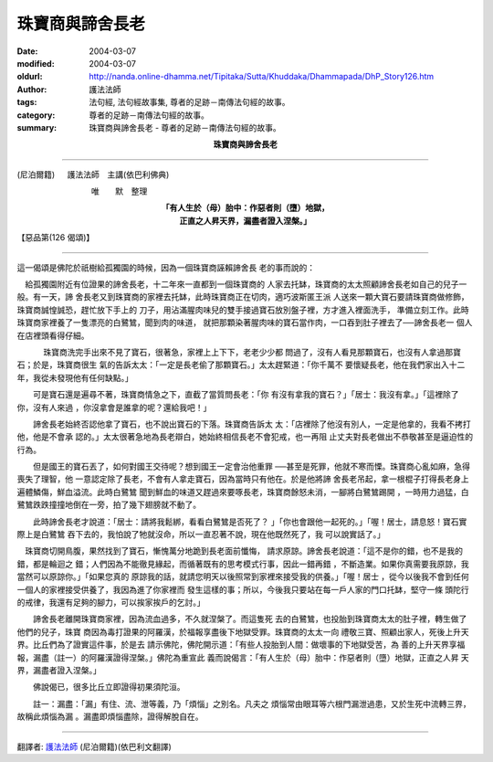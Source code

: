 珠寶商與諦舍長老
================

:date: 2004-03-07
:modified: 2004-03-07
:oldurl: http://nanda.online-dhamma.net/Tipitaka/Sutta/Khuddaka/Dhammapada/DhP_Story126.htm
:author: 護法法師
:tags: 法句經, 法句經故事集, 尊者的足跡－南傳法句經的故事。
:category: 尊者的足跡－南傳法句經的故事。
:summary: 珠寶商與諦舍長老 - 尊者的足跡－南傳法句經的故事。


.. container:: align-center

  **珠寶商與諦舍長老**

----

(尼泊爾籍) 　 護法法師　主講(依巴利佛典)

　　　　　　　　　 唯　　默　整理

.. container:: align-center

  | **「有人生於（母）胎中：作惡者則（墮）地獄，**
  | **正直之人昇天界，漏盡者證入涅槃。」**

【惡品第(126 偈頌)】

----

這一偈頌是佛陀於祇樹給孤獨園的時候，因為一個珠寶商誣賴諦舍長 老的事而說的：　

　給孤獨園附近有位證果的諦舍長老，十二年來一直都到一個珠寶商的 人家去托缽，珠寶商的太太照顧諦舍長老如自己的兒子一般。有一天，諦 舍長老又到珠寶商的家裡去托缽，此時珠寶商正在切肉，適巧波斯匿王派 人送來一顆大寶石要請珠寶商做修飾，珠寶商誠惶誠恐，趕忙放下手上的 刀子，用沾滿腥肉味兒的雙手接過寶石放別盤子裡，方才進入裡面洗手， 準備立刻工作。此時珠寶商家裡養了一隻漂亮的白鷺鷥，聞到肉的味道， 就把那顆染著腥肉味的寶石當作肉，一口吞到肚子裡去了──諦舍長老一 個人在店裡頭看得仔細。

　 　　珠寶商洗完手出來不見了寶石，很著急，家裡上上下下，老老少少都 問過了，沒有人看見那顆寶石，也沒有人拿過那寶石；於是，珠寶商很生 氣的告訴太太：「一定是長老偷了那顆寶石。」太太趕緊道：「你千萬不 要懷疑長老，他在我們家出入十二年，我從未發現他有任何缺點。」

　　可是寶石還是遍尋不著，珠寶商情急之下，直截了當質問長老：「你 有沒有拿我的寶石？」「居士：我沒有拿。」「這裡除了你，沒有人來過 ，你沒拿會是誰拿的呢？還給我吧！」　

　　諦舍長老始終否認他拿了寶石，也不說出寶石的下落。珠寶商告訴太 太：「店裡除了他沒有別人，一定是他拿的，我看不拷打他，他是不會承 認的。」太太很著急地為長老辯白，她始終相信長老不會犯戒，也一再阻 止丈夫對長老做出不恭敬甚至是逼迫性的行為。　

　　但是國王的寶石丟了，如何對國王交待呢？想到國王一定會治他重罪 ──甚至是死罪，他就不寒而慄。珠寶商心亂如麻，急得喪失了理智，他 一意認定除了長老，不會有人拿走寶石，因為當時只有他在。於是他將諦 舍長老吊起，拿一根棍子打得長老身上遍體鱗傷，鮮血溢流。此時白鷺鷥 聞到鮮血的味道又趕過來要啄長老，珠寶商餘怒未消，一腳將白鷺鷥踢開 ，一時用力過猛，白鷺鷥跌跌撞撞地倒在一旁，拍了幾下翅膀就不動了。

　　此時諦舍長老才說道：「居士：請將我鬆綁，看看白鷺鷥是否死了？ 」「你也會跟他一起死的。」「喔！居士，請息怒！寶石實際上是白鷺鷥 吞下去的，我怕說了牠就沒命，所以一直忍著不說，現在他既然死了，我 可以說實話了。」

　珠寶商切開鳥腹，果然找到了寶石，慚愧萬分地跪到長老面前懺悔， 請求原諒。諦舍長老說道：「這不是你的錯，也不是我的錯，都是輪迴之 錯；人們因為不能徹見緣起，而循著既有的思考模式行事，因此一錯再錯 ，不斷造業。如果你真需要我原諒，我當然可以原諒你。」「如果您真的 原諒我的話，就請您明天以後照常到家裡來接受我的供養。」「喔！居士 ，從今以後我不會到任何一個人的家裡接受供養了，我因為進了你家裡而 發生這樣的事；所以，今後我只要站在每一戶人家的門口托缽，堅守一條 頭陀行的戒律，我還有足夠的腳力，可以挨家挨戶的乞討。」　

　　諦舍長老離開珠寶商家裡，因為流血過多，不久就涅槃了。而這隻死 去的白鷺鷥，也投胎到珠寶商太太的肚子裡，轉生做了他們的兒子，珠寶 商因為毒打證果的阿羅漢，於福報享盡後下地獄受罪。珠寶商的太太一向 禮敬三寶、照顧出家人，死後上升天界。比丘們為了證實這件事，於是去 請示佛陀，佛陀開示道：「有些人投胎到人間：做壞事的下地獄受苦，為 善的上升天界享福報，漏盡（註一）的阿羅漢證得涅槃。」佛陀為重宣此 義而說偈言：「有人生於（母）胎中：作惡者則（墮）地獄，正直之人昇 天界，漏盡者證入涅槃。」　

　　佛說偈已，很多比丘立即證得初果須陀洹。

　　註一：漏盡：「漏」有住、流、泄等義，乃「煩惱」之別名。凡夫之 煩惱常由眼耳等六根門漏泄過患，又於生死中流轉三界，故稱此煩惱為漏 。漏盡即煩惱盡除，證得解脫自在。

----

翻譯者: `護法法師 <{filename}/articles/dharmagupta/master-dharmagupta%zh.rst>`_ (尼泊爾籍)(依巴利文翻譯)
